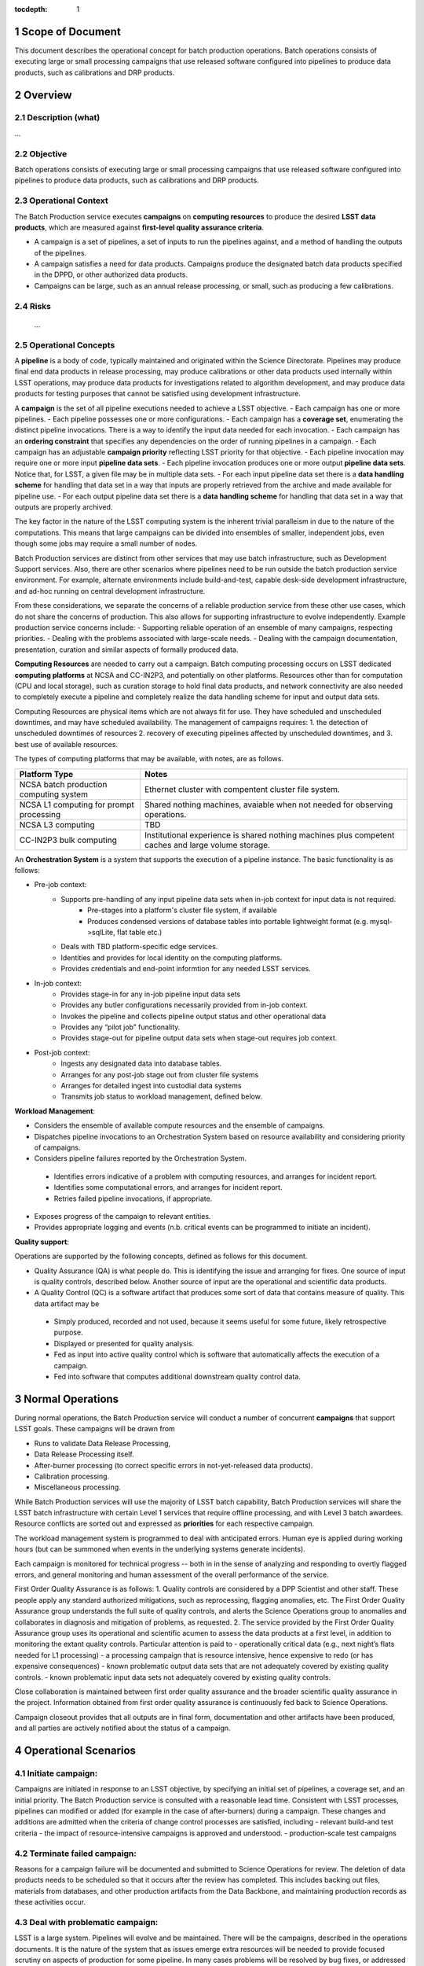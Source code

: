 :tocdepth: 1

.. sectnum::

.. _scope:

Scope of Document
=================

This document describes the operational concept for batch production operations. Batch 
operations consists of executing large or small processing campaigns that use released
software configured into pipelines to produce data products, such as calibrations and DRP
products.

.. _overview:

Overview
========

Description (what)
------------------
...

Objective
---------

Batch operations consists of executing large or small processing campaigns that use released
software configured into pipelines to produce data products, such as calibrations and DRP
products.


Operational Context
-------------------

The Batch Production service executes **campaigns** on **computing resources** to produce
the desired **LSST data products**, which are measured against **first-level quality assurance criteria**. 

- A campaign is a set of pipelines, a set of inputs to run the pipelines against, and a method of handling the outputs of the pipelines.
- A campaign satisfies a need for data products. Campaigns produce the designated batch data products specified in the DPPD, or other authorized data products.
- Campaigns can be large, such as an annual release processing, or small, such as producing a few calibrations.

Risks
-----

   ...

Operational Concepts
--------------------

A **pipeline** is a body of code, typically maintained and originated within the Science 
Directorate.  Pipelines may produce final end data products in release processing, may
produce calibrations or other data products used internally within LSST operations, may
produce data products for investigations related to algorithm development, and may produce
data products for testing purposes that cannot be satisfied using development infrastructure.

A **campaign** is the set of all pipeline executions needed to achieve a LSST objective.
- Each campaign has one or more pipelines.
- Each pipeline possesses one or more configurations.
- Each campaign has a **coverage set**, enumerating the distinct pipeline invocations. There is a way to identify the input data needed for each invocation.
- Each campaign has an **ordering constraint** that specifies any dependencies on the order of running pipelines in a campaign.
- Each campaign has an adjustable **campaign priority** reflecting LSST priority for that objective.
- Each pipeline invocation may require one or more input **pipeline data sets**. 
- Each pipeline invocation produces one or more output **pipeline data sets**.  Notice that, for LSST, a given file may be in multiple data sets.
- For each input pipeline data set there is a **data handling scheme** for handling that data set in a way that inputs are properly retrieved from the archive and made available for pipeline use.
- For each output pipeline data set there is a **data handling scheme** for handling that data set in a way that outputs are properly archived.

The key factor in the nature of the LSST computing system is the inherent trivial paralleism in due to the nature of the computations.  This means that 
large campaigns can be divided into ensembles of smaller, independent jobs, even though some jobs may require a small number of nodes.


Batch Production services are distinct from other services that may use batch infrastructure,
such as Development Support services. Also, there are other scenarios where pipelines need
to be run outside the batch production service environment.  For example, alternate
environments include build-and-test, capable desk-side development infrastructure, and
ad-hoc running on central development infrastructure.  

From these considerations, we separate the concerns of a reliable production service from
these other use cases, which do not share the concerns of production. This also allows for
supporting infrastructure to evolve independently. Example production service concerns include:
- Supporting reliable operation of an ensemble of many campaigns, respecting priorities. 
- Dealing with the problems associated with large-scale needs.
- Dealing with the campaign documentation, presentation, curation and similar aspects of formally produced data.

**Computing Resources** are needed to carry out a campaign. Batch computing processing
occurs on LSST dedicated **computing platforms** at NCSA and CC-IN2P3, and potentially on
other platforms. Resources other than for computation (CPU and local storage), such as
curation storage to hold final data products, and network connectivity are also needed to
completely execute a pipeline and completely realize the data handling scheme for input
and output data sets.   

Computing Resources are physical items which are not always fit for use. They have
scheduled and unscheduled downtimes, and may have scheduled availability.  The
management of campaigns requires:
1. the detection of unscheduled downtimes of resources
2. recovery of executing pipelines affected by unscheduled downtimes, and 
3. best use of available resources. 


The types of computing platforms that may be available, with notes, are as follows.

+--------------------------+-------------------------------------------------+
| **Platform Type**        | **Notes**                                       |
+==========================+=================================================+
| NCSA batch production    | Ethernet cluster with compentent cluster        |
| computing system         | file system.                                    |
+--------------------------+-------------------------------------------------+
| NCSA L1 computing for    | Shared nothing machines, avaiable when not      |
| prompt processing        | needed for observing operations.                |
+--------------------------+-------------------------------------------------+
| NCSA L3 computing        | TBD                                             |
+--------------------------+-------------------------------------------------+
| CC-IN2P3 bulk computing  | Institutional experience is shared nothing      |
|                          | machines plus competent caches and large        |
|                          | volume storage.                                 |
+--------------------------+-------------------------------------------------+

An **Orchestration System** is a system that supports the execution of a pipeline instance. The basic functionality is as follows:

- Pre-job context:
    - Supports pre-handling of any input pipeline data sets when in-job context for input data is not required.
        - Pre-stages into a platform's cluster file system, if available
        - Produces condensed versions of database tables into portable lightweight format (e.g. mysql->sqlLite, flat table etc.)
    - Deals with TBD platform-specific edge services.
    - Identities and provides for local identity on the computing platforms.
    - Provides credentials and end-point informtion for any needed LSST services.
- In-job context:
    - Provides stage-in for any in-job pipeline input data sets
    - Provides any butler configurations necessarily provided from in-job context.
    - Invokes the pipeline and collects pipeline output status and other operational data
    - Provides any “pilot job” functionality.
    - Provides stage-out for pipeline output data sets when stage-out requires job context.
- Post-job context:
    - Ingests any designated data into database tables.
    - Arranges for any post-job stage out from cluster file systems
    - Arranges for detailed ingest into custodial data systems
    - Transmits job status to workload management, defined below.


**Workload Management**:

- Considers the ensemble of available compute resources and the ensemble of campaigns.
- Dispatches pipeline invocations to an Orchestration System based on resource availability and considering priority of campaigns.
- Considers pipeline failures reported by the Orchestration System.

 - Identifies errors indicative of a problem with computing resources, and arranges for incident report.

 - Identifies some computational errors, and arranges for incident report.

 - Retries failed pipeline invocations, if appropriate.

- Exposes progress of the campaign to relevant entities.
- Provides appropriate logging and events (n.b. critical events can be programmed to initiate an incident).


**Quality support**:

Operations are supported by the following concepts, defined as follows for this document.

- Quality Assurance (QA) is what people do. This is identifying the issue and arranging for fixes. One source of input is quality controls, described below. Another source of input are the operational and scientific data products. 
- A Quality Control (QC) is a software artifact that produces some sort of data that contains measure of quality. This data artifact may be

 - Simply produced, recorded and not used, because it seems useful for some future, likely retrospective purpose.
 - Displayed or presented for quality analysis.
 - Fed as input into active quality control which is software that automatically affects the execution of a campaign.
 - Fed into software that computes additional downstream quality control data.

.. _normal-operations:

Normal Operations
=================
During normal operations, the Batch Production service will conduct a number of concurrent
**campaigns** that support LSST goals. These campaigns will be drawn from 

- Runs to validate Data Release Processing, 
- Data Release Processing itself.
- After-burner processing (to correct specific errors in not-yet-released data products).
- Calibration processing.
- Miscellaneous processing.

While Batch Production services will use the majority of LSST batch capability, Batch
Production services will share the LSST batch infrastructure with certain Level 1 services that
require offline processing, and with Level 3 batch awardees. Resource conflicts are sorted out
and expressed as **priorities** for each respective campaign.

The workload management system is programmed to deal with anticipated errors. Human eye is applied during working hours (but can be summoned when events in the underlying systems generate incidents). 

Each campaign is monitored for technical progress -- both in in the sense of analyzing and responding to overtly flagged errors, and general monitoring and human assessment of the overall performance of the service. 

First Order Quality Assurance is as follows:
1. Quality controls are considered by a DPP Scientist and other staff. These people apply any standard authorized mitigations, such as reprocessing, flagging anomalies, etc. The First Order Quality Assurance group understands the full suite of quality controls, and alerts the Science Operations group to anomalies and collaborates in diagnosis and mitigation of problems, as requested.
2. The service provided by the First Order Quality Assurance group uses its operational and scientific acumen to assess the data products at a first level, in addition to monitoring the extant quality controls. Particular attention is paid to
- operationally critical data (e.g., next night’s flats needed for L1 processing)
- a processing campaign that is resource intensive, hence expensive to redo (or has expensive consequences)
- known problematic output data sets that are not adequately covered by existing quality controls.
- known problematic input data sets not adequately covered by existing quality controls.

Close collaboration is maintained between first order quality assurance and the broader scientific quality assurance in the project. Information obtained from first order quality assurance is continuously fed back to Science Operations. 

Campaign closeout provides that all outputs are in final form, documentation and other artifacts have been produced, and all parties are actively notified about the status of a campaign.

Operational Scenarios
=====================


Initiate campaign:
------------------
Campaigns are initiated in response to an LSST objective, by specifying an initial set 
of pipelines, a coverage set, and an initial priority. The Batch Production service is consulted 
with a reasonable lead time. Consistent with LSST processes, pipelines can modified or
added (for example in the case of after-burners) during a campaign. These changes and
additions are admitted when the criteria of change control processes are satisfied, including 
- relevant build-and test criteria
- the impact of resource-intensive campaigns is approved and understood.
- production-scale test campaigns

Terminate failed campaign:
--------------------------
Reasons for a campaign failure will be documented and submitted to Science Operations for
review. The deletion of data products needs to be scheduled so that it occurs after the
review has completed. This includes backing out files, materials from databases, and other
production artifacts from the Data Backbone, and maintaining production records as these activities occur.


Deal with problematic campaign:
-------------------------------
LSST is a large system. Pipelines will evolve and be maintained.  There will be the 
campaigns, described in the operations documents. It is the nature of the system that as
issues emerge extra resources will be needed to provide focused scrutiny on aspects of
production for some pipeline.  In many cases problems will be resolved by bug fixes, or
addressed by quality controls and changes to processes.  **Any system needs to support 
mustering focused effort on quality analysis that is urgent, and lacks an adequate
basis for robust quality controls.**  The Batch Production services staff contribute effort
to solve these problems, in collaboration with the Science Operations group (or other
party responsible for codes)


Deal with sudden lack (or surplus) in resources:
------------------------------------------------

As noted above, for large scale computing, the amount of resource available to support all
campaigns will vary due to scheduled and unscheduled outages.  
The technical system responds to an increase or decrease in resources by running more or
few jobs, once the workload manager is aware of the new level of resources. The technical
system responds to hardware failures on a running job in just like any other system -- with the
ultimate recovery being to  delete an partial data and retry, while respecting the priorities of
the respective campaigns. 



.. _support-environment:

Support Environment
===================


Service Delivery
----------------

In general, aspects of the services related to data release production do not require continuous availability as much as adequate throughput averaged over time.  However calibrations and and item related to telescope operations have TBD cadences, and may require that production be done on a more rigid cadence.

In the (likely) scenario, where computing is augmented yearly, There at TBD issues related to non uniform operating system, and related compatibility matters.  
There TBD issue about reproducing data using virtual techniques.


Service Transition
------------------

Special concern here are concern a  calendar of Business goals LSST has for the delivery of data products from the ensemble it’s of processing campaigns.  This suggest that multiple instances of workload management may need to exist to support incompatibilities within the workload management technical system. An example complication that should be considered the need to commission an incompatible upgrade to the workload management system while a lengthy campaign is underway  in the context of the current instance of of the workload management system.

Glossary
========
     *Definition of all key terms and acronyms used within the ConOps.*

References
==========
    *Self-explanatory.*

.. _change-record:

Change Record
=============


+-------------+------------+----------------------------------+--------------+
| **Version** | **Date**   | **Description**                  | **Owner**    |
+=============+============+==================================+==============+
| 1.0         | 5/22/2013  | Initial Version                  | Kian-Tat Lim |
+-------------+------------+----------------------------------+--------------+
| 1.1         | 10/9/2013  | Updates resulting from Process   | Kian-Tat Lim |
|             |            | Control and Data Products        |              |
|             |            | Reviews                          |              |
+-------------+------------+----------------------------------+--------------+
| 1.2         | 10/10/2013 | TCT approved                     | R Allsman    |
+-------------+------------+----------------------------------+--------------+
| 2.0         | 07/14/2016 |                                  | D Petravick  |
+-------------+------------+----------------------------------+--------------+
